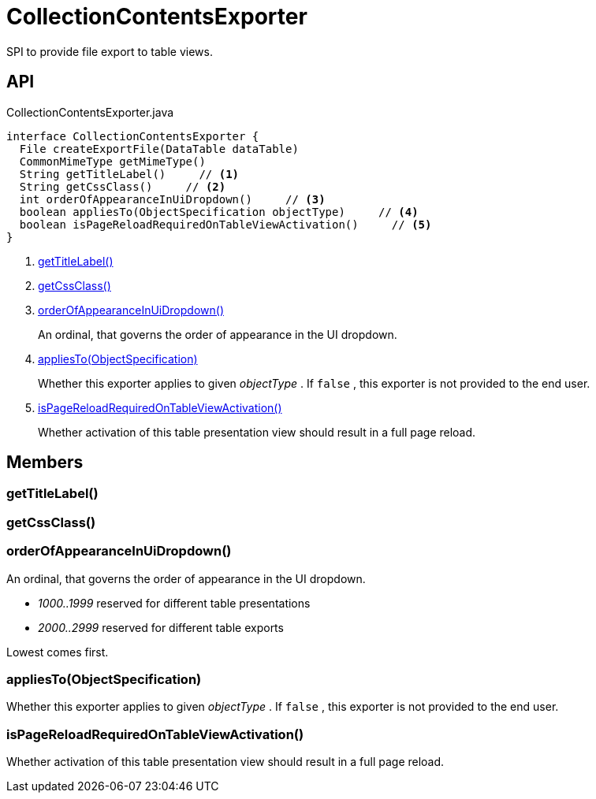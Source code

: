 = CollectionContentsExporter
:Notice: Licensed to the Apache Software Foundation (ASF) under one or more contributor license agreements. See the NOTICE file distributed with this work for additional information regarding copyright ownership. The ASF licenses this file to you under the Apache License, Version 2.0 (the "License"); you may not use this file except in compliance with the License. You may obtain a copy of the License at. http://www.apache.org/licenses/LICENSE-2.0 . Unless required by applicable law or agreed to in writing, software distributed under the License is distributed on an "AS IS" BASIS, WITHOUT WARRANTIES OR  CONDITIONS OF ANY KIND, either express or implied. See the License for the specific language governing permissions and limitations under the License.

SPI to provide file export to table views.

== API

[source,java]
.CollectionContentsExporter.java
----
interface CollectionContentsExporter {
  File createExportFile(DataTable dataTable)
  CommonMimeType getMimeType()
  String getTitleLabel()     // <.>
  String getCssClass()     // <.>
  int orderOfAppearanceInUiDropdown()     // <.>
  boolean appliesTo(ObjectSpecification objectType)     // <.>
  boolean isPageReloadRequiredOnTableViewActivation()     // <.>
}
----

<.> xref:#getTitleLabel_[getTitleLabel()]
<.> xref:#getCssClass_[getCssClass()]
<.> xref:#orderOfAppearanceInUiDropdown_[orderOfAppearanceInUiDropdown()]
+
--
An ordinal, that governs the order of appearance in the UI dropdown.
--
<.> xref:#appliesTo_ObjectSpecification[appliesTo(ObjectSpecification)]
+
--
Whether this exporter applies to given _objectType_ . If `false` , this exporter is not provided to the end user.
--
<.> xref:#isPageReloadRequiredOnTableViewActivation_[isPageReloadRequiredOnTableViewActivation()]
+
--
Whether activation of this table presentation view should result in a full page reload.
--

== Members

[#getTitleLabel_]
=== getTitleLabel()

[#getCssClass_]
=== getCssClass()

[#orderOfAppearanceInUiDropdown_]
=== orderOfAppearanceInUiDropdown()

An ordinal, that governs the order of appearance in the UI dropdown.

* _1000..1999_ reserved for different table presentations
* _2000..2999_ reserved for different table exports

Lowest comes first.

[#appliesTo_ObjectSpecification]
=== appliesTo(ObjectSpecification)

Whether this exporter applies to given _objectType_ . If `false` , this exporter is not provided to the end user.

[#isPageReloadRequiredOnTableViewActivation_]
=== isPageReloadRequiredOnTableViewActivation()

Whether activation of this table presentation view should result in a full page reload.
